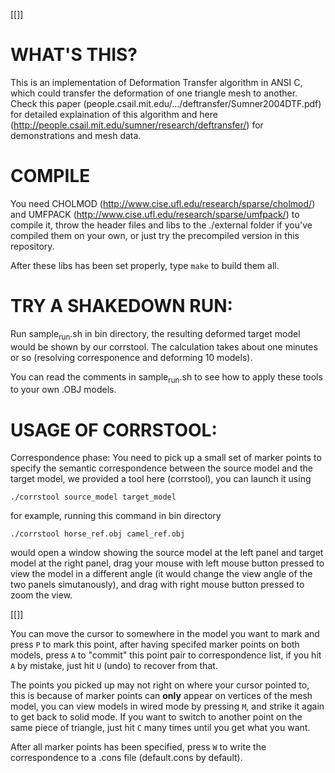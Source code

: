 #+TITLE Deformation Transfer in ANSI C

#+CAPTION: Deformation transfer copies the deformations of a horse to a camel, generating several new deformed camel models. This technique can also be used in facial expression coloning.
#+LABEL:   shakedown-run
[[[[./RESULTS/dt-horse-camel-face-head.png]]]]


* WHAT'S THIS?

This is an implementation of Deformation Transfer algorithm in ANSI C, which
could transfer the deformation of one triangle mesh to another. Check this
paper (people.csail.mit.edu/.../deftransfer/Sumner2004DTF.pdf) for detailed
explaination of this algorithm and here
(http://people.csail.mit.edu/sumner/research/deftransfer/) for demonstrations
and mesh data.


* COMPILE

You need CHOLMOD (http://www.cise.ufl.edu/research/sparse/cholmod/) and UMFPACK
(http://www.cise.ufl.edu/research/sparse/umfpack/) to compile it, throw the
header files and libs to the ./external folder if you've compiled them on your
own, or just try the precompiled version in this repository.

After these libs has been set properly, type =make= to build them all.


* TRY A SHAKEDOWN RUN:

Run sample_run.sh in bin directory, the resulting deformed target model would
be shown by our corrstool. The calculation takes about one minutes or so
(resolving corresponence and deforming 10 models).

You can read the comments in sample_run.sh to see how to apply these tools to
your own .OBJ models.


* USAGE OF CORRSTOOL:

Correspondence phase: You need to pick up a small set of marker points to
specify the semantic correspondence between the source model and the target
model, we provided a tool here (corrstool), you can launch it using

#+BEGIN_SRC shell
    ./corrstool source_model target_model
#+END_SRC

for example, running this command in bin directory
    
#+BEGIN_SRC shell
    ./corrstool horse_ref.obj camel_ref.obj
#+END_SRC
     
would open a window showing the source model at the left panel and target model
at the right panel, drag your mouse with left mouse button pressed to view the
model in a different angle (it would change the view angle of the two panels
simutanously), and drag with right mouse button pressed to zoom the view.

[[[[./RESULTS/correstool.png]]]]


You can move the cursor to somewhere in the model you want to mark and press
=P= to mark this point, after having specifed marker points on both models,
press =A= to "commit" this point pair to correspondence list, if you hit =A= by
mistake, just hit =U= (undo) to recover from that.

The points you picked up may not right on where your cursor pointed to, this is
because of marker points can *only* appear on vertices of the mesh model, you can
view models in wired mode by pressing =M=, and strike it again to get back to
solid mode. If you want to switch to another point on the same piece of triangle, 
just hit =C= many times until you get what you want.

After all marker points has been specified, press =W= to write the
correspondence to a .cons file (default.cons by default).
